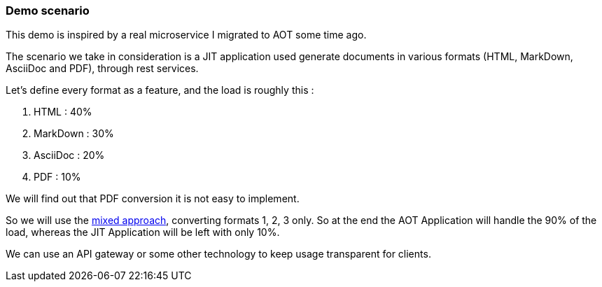 [#demo-scenario]
=== Demo scenario

This demo is inspired by a real microservice I migrated to AOT some time ago.

The scenario we take in consideration is a JIT application used generate documents in various formats (HTML, MarkDown, AsciiDoc and PDF), through rest services.

Let's define every format as a feature, and the load is roughly this :

. HTML : 40%
. MarkDown : 30%
. AsciiDoc : 20%
. PDF : 10%

We will find out that PDF conversion it is not easy to implement.

So we will use the xref:#mixed-approach[mixed approach], converting formats 1, 2, 3 only. So at the end the AOT Application will handle the 90% of the load, whereas the JIT Application will be left with only 10%.

We can use an API gateway or some other technology to keep usage transparent for clients.